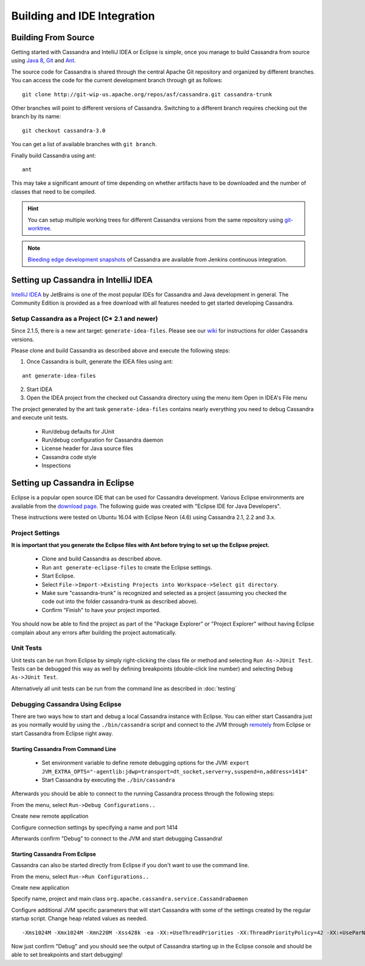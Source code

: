 .. Licensed to the Apache Software Foundation (ASF) under one
.. or more contributor license agreements.  See the NOTICE file
.. distributed with this work for additional information
.. regarding copyright ownership.  The ASF licenses this file
.. to you under the Apache License, Version 2.0 (the
.. "License"); you may not use this file except in compliance
.. with the License.  You may obtain a copy of the License at
..
..     http://www.apache.org/licenses/LICENSE-2.0
..
.. Unless required by applicable law or agreed to in writing, software
.. distributed under the License is distributed on an "AS IS" BASIS,
.. WITHOUT WARRANTIES OR CONDITIONS OF ANY KIND, either express or implied.
.. See the License for the specific language governing permissions and
.. limitations under the License.

Building and IDE Integration
****************************

Building From Source
====================

Getting started with Cassandra and IntelliJ IDEA or Eclipse is simple, once you manage to build Cassandra from source using `Java 8 <http://www.oracle.com/technetwork/java/javase/downloads/index.html>`_, `Git <https://git-scm.com/>`_ and `Ant <http://ant.apache.org/>`_.

The source code for Cassandra is shared through the central Apache Git repository and organized by different branches. You can access the code for the current development branch through git as follows::

   git clone http://git-wip-us.apache.org/repos/asf/cassandra.git cassandra-trunk

Other branches will point to different versions of Cassandra. Switching to a different branch requires checking out the branch by its name::

   git checkout cassandra-3.0

You can get a list of available branches with ``git branch``.

Finally build Cassandra using ant::

   ant

This may take a significant amount of time depending on whether artifacts have to be downloaded and the number of classes that need to be compiled.

.. hint::

   You can setup multiple working trees for different Cassandra versions from the same repository using `git-worktree <https://git-scm.com/docs/git-worktree>`_.

.. note::

   `Bleeding edge development snapshots <http://cassci.datastax.com/job/trunk/lastSuccessfulBuild/>`_ of Cassandra are available from Jenkins continuous integration.

Setting up Cassandra in IntelliJ IDEA
=====================================

`IntelliJ IDEA <https://www.jetbrains.com/idea/>`_ by JetBrains is one of the most popular IDEs for Cassandra and Java development in general. The Community Edition is provided as a free download with all features needed to get started developing Cassandra.

Setup Cassandra as a Project (C* 2.1 and newer)
-----------------------------------------------

Since 2.1.5, there is a new ant target: ``generate-idea-files``. Please see our `wiki <https://wiki.apache.org/cassandra/RunningCassandraInIDEA>`_ for instructions for older Cassandra versions.

Please clone and build Cassandra as described above and execute the following steps:

1. Once Cassandra is built, generate the IDEA files using ant:

::

   ant generate-idea-files

2. Start IDEA

3. Open the IDEA project from the checked out Cassandra directory using the menu item Open in IDEA's File menu

The project generated by the ant task ``generate-idea-files`` contains nearly everything you need to debug Cassandra and execute unit tests.

 * Run/debug defaults for JUnit
 * Run/debug configuration for Cassandra daemon
 * License header for Java source files
 * Cassandra code style
 * Inspections

Setting up Cassandra in Eclipse
===============================

Eclipse is a popular open source IDE that can be used for Cassandra development. Various Eclipse environments are available from the `download page <https://www.eclipse.org/downloads/eclipse-packages/>`_. The following guide was created with "Eclipse IDE for Java Developers".

These instructions were tested on Ubuntu 16.04 with Eclipse Neon (4.6) using Cassandra 2.1, 2.2 and 3.x.

Project Settings
----------------

**It is important that you generate the Eclipse files with Ant before trying to set up the Eclipse project.**

 * Clone and build Cassandra as described above.
 * Run ``ant generate-eclipse-files`` to create the Eclipse settings.
 * Start Eclipse.
 * Select ``File->Import->Existing Projects into Workspace->Select git directory``.
 * Make sure "cassandra-trunk" is recognized and selected as a project (assuming you checked the code out into the folder cassandra-trunk as described above).
 * Confirm "Finish" to have your project imported.

You should now be able to find the project as part of the "Package Explorer" or "Project Explorer" without having Eclipse complain about any errors after building the project automatically.

Unit Tests
----------

Unit tests can be run from Eclipse by simply right-clicking the class file or method and selecting ``Run As->JUnit Test``. Tests can be debugged this way as well by defining breakpoints (double-click line number) and selecting ``Debug As->JUnit Test``.

Alternatively all unit tests can be run from the command line as described in :doc:`testing`

Debugging Cassandra Using Eclipse
---------------------------------

There are two ways how to start and debug a local Cassandra instance with Eclipse. You can either start Cassandra just as you normally would by using the ``./bin/cassandra`` script and connect to the JVM through `remotely <https://docs.oracle.com/javase/8/docs/technotes/guides/troubleshoot/introclientissues005.html>`_ from Eclipse or start Cassandra from Eclipse right away.

Starting Cassandra From Command Line
~~~~~~~~~~~~~~~~~~~~~~~~~~~~~~~~~~~~

 * Set environment variable to define remote debugging options for the JVM:
   ``export JVM_EXTRA_OPTS="-agentlib:jdwp=transport=dt_socket,server=y,suspend=n,address=1414"``
 * Start Cassandra by executing the ``./bin/cassandra``

Afterwards you should be able to connect to the running Cassandra process through the following steps:

From the menu, select ``Run->Debug Configurations..``

.. image:: images/eclipse_debug0.png

Create new remote application

.. image:: images/eclipse_debug1.png

Configure connection settings by specifying a name and port 1414

.. image:: images/eclipse_debug2.png

Afterwards confirm "Debug" to connect to the JVM and start debugging Cassandra!

Starting Cassandra From Eclipse
~~~~~~~~~~~~~~~~~~~~~~~~~~~~~~~

Cassandra can also be started directly from Eclipse if you don't want to use the command line.

From the menu, select ``Run->Run Configurations..``

.. image:: images/eclipse_debug3.png

Create new application

.. image:: images/eclipse_debug4.png

Specify name, project and main class ``org.apache.cassandra.service.CassandraDaemon``

.. image:: images/eclipse_debug5.png

Configure additional JVM specific parameters that will start Cassandra with some of the settings created by the regular startup script. Change heap related values as needed.

::

   -Xms1024M -Xmx1024M -Xmn220M -Xss428k -ea -XX:+UseThreadPriorities -XX:ThreadPriorityPolicy=42 -XX:+UseParNewGC -XX:+UseConcMarkSweepGC -XX:+CMSParallelRemarkEnabled -XX:+UseCondCardMark -javaagent:./lib/jamm-0.3.0.jar -Djava.net.preferIPv4Stack=true

.. image:: images/eclipse_debug6.png

Now just confirm "Debug" and you should see the output of Cassandra starting up in the Eclipse console and should be able to set breakpoints and start debugging!

